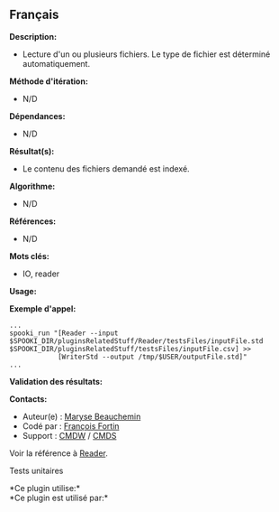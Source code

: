 ** Français















*Description:*

- Lecture d'un ou plusieurs fichiers. Le type de fichier est déterminé
  automatiquement.

*Méthode d'itération:*

- N/D

*Dépendances:*

- N/D

*Résultat(s):*

- Le contenu des fichiers demandé est indexé.

*Algorithme:*

- N/D

*Références:*

- N/D

*Mots clés:*

- IO, reader

*Usage:*

*Exemple d'appel:* 

#+begin_example
      ...
      spooki_run "[Reader --input $SPOOKI_DIR/pluginsRelatedStuff/Reader/testsFiles/inputFile.std $SPOOKI_DIR/pluginsRelatedStuff/testsFiles/inputFile.csv] >>
                  [WriterStd --output /tmp/$USER/outputFile.std]"
      ...
#+end_example

*Validation des résultats:*

*Contacts:*

- Auteur(e) : [[https://wiki.cmc.ec.gc.ca/wiki/User:Beaucheminm][Maryse
  Beauchemin]]
- Codé par : [[https://wiki.cmc.ec.gc.ca/wiki/User:Fortinf][François
  Fortin]]
- Support : [[https://wiki.cmc.ec.gc.ca/wiki/CMDW][CMDW]] /
  [[https://wiki.cmc.ec.gc.ca/wiki/CMDS][CMDS]]

Voir la référence à [[file:Reader_8cpp.html][Reader]].

Tests unitaires



*Ce plugin utilise:*\\

*Ce plugin est utilisé par:*\\



  

